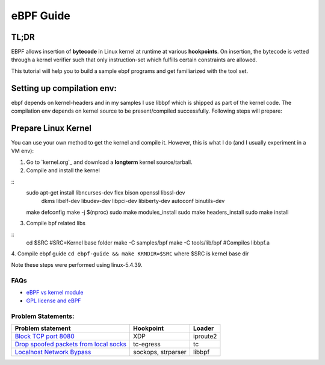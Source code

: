 ==========
eBPF Guide
==========

TL;DR
-----

EBPF allows insertion of **bytecode** in Linux kernel at runtime at various
**hookpoints**. On insertion, the bytecode is vetted through a kernel verifier
such that only instruction-set which fulfills certain constraints are allowed.

This tutorial will help you to build a sample ebpf programs and get
familiarized with the tool set.

Setting up compilation env:
--------------------------
ebpf depends on kernel-headers and in my samples I use libbpf which is shipped
as part of the kernel code. The compilation env depends on kernel source to be
present/compiled successfully. Following steps will prepare:

Prepare Linux Kernel
--------------------
You can use your own method to get the kernel and compile it. However, this is
what I do (and I usually experiment in a VM env):

1. Go to `kernel.org`_ and download a **longterm** kernel source/tarball.
2. Compile and install the kernel

::
    sudo apt-get install libncurses-dev flex bison openssl libssl-dev \
                 dkms libelf-dev libudev-dev libpci-dev libiberty-dev \
                 autoconf binutils-dev
    make defconfig
    make -j $(nproc)
    sudo make modules_install
    sudo make headers_install
    sudo make install

3. Compile bpf related libs

::
    cd $SRC #SRC=Kernel base folder
    make -C samples/bpf
    make -C tools/lib/bpf   #Compiles libbpf.a

4. Compile ebpf guide
``cd ebpf-guide && make KRNDIR=$SRC`` where $SRC is kernel base dir

Note these steps were performed using linux-5.4.39.

FAQs
~~~~

* `eBPF vs kernel module <docs/ebpf_vs_kernmod.rst>`_
* `GPL license and eBPF <docs/gpl_license_ebpf.rst>`_


Problem Statements:
~~~~~~~~~~~~~~~~~~~

+-------------------------------------------------------------------------+-----------+-----------+
| Problem statement                                                       | Hookpoint | Loader    |
+=========================================================================+===========+===========+
| `Block TCP port 8080 <docs/block-tcp-8080.rst>`_                        | XDP       | iproute2  |
+-------------------------------------------------------------------------+-----------+-----------+
| `Drop spoofed packets from local socks <docs/drop-spoofed-packets.rst>`_| tc-egress | tc        |
+-------------------------------------------------------------------------+-----------+-----------+
| `Localhost Network Bypass <docs/localhost-bypass-stack.rst>`_           | sockops,  | libbpf    |
|                                                                         | strparser |           |
+-------------------------------------------------------------------------+-----------+-----------+

